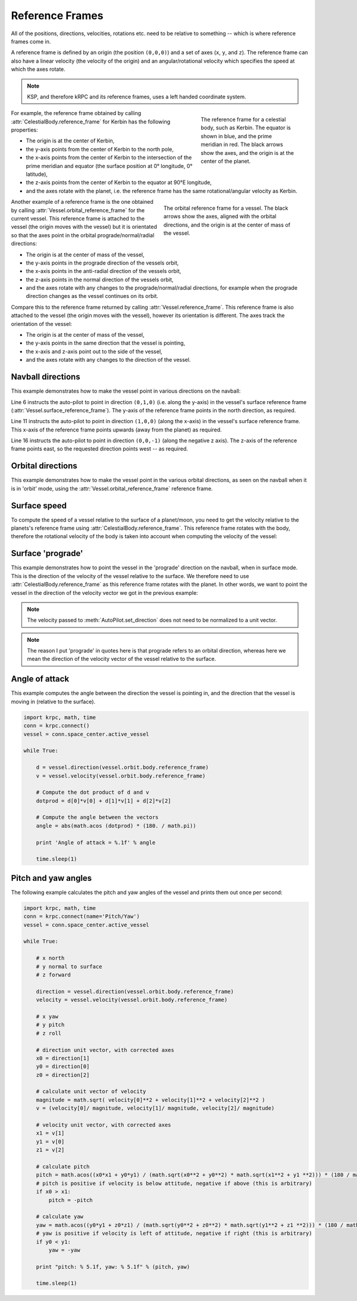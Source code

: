 Reference Frames
================

All of the positions, directions, velocities, rotations etc. need to be relative
to something -- which is where reference frames come in.

A reference frame is defined by an origin (the position ``(0,0,0)``) and a set
of axes (``x``, ``y``, and ``z``). The reference frame can also have a linear
velocity (the velocity of the origin) and an angular/rotational velocity which
specifies the speed at which the axes rotate.

.. note:: KSP, and therefore kRPC and its reference frames, uses a left handed
          coordinate system.

.. figure:: /images/tutorials/celestial-body-reference-frame.*
   :align: right
   :figwidth: 250

   The reference frame for a celestial body, such as Kerbin. The equator is
   shown in blue, and the prime meridian in red. The black arrows show the axes,
   and the origin is at the center of the planet.

For example, the reference frame obtained by calling
:attr:`CelestialBody.reference_frame` for Kerbin has the following properties:

* The origin is at the center of Kerbin,

* the y-axis points from the center of Kerbin to the north pole,

* the x-axis points from the center of Kerbin to the intersection of the prime
  meridian and equator (the surface position at 0° longitude, 0° latitude),

* the z-axis points from the center of Kerbin to the equator at 90°E longitude,

* and the axes rotate with the planet, i.e. the reference frame has the same
  rotational/angular velocity as Kerbin.

.. container:: clearer

   ..

.. figure:: /images/tutorials/vessel-orbital-reference-frame.*
   :align: right
   :figwidth: 350

   The orbital reference frame for a vessel. The black arrows show the axes,
   aligned with the orbital directions, and the origin is at the center of mass
   of the vessel.

Another example of a reference frame is the one obtained by calling
:attr:`Vessel.orbital_reference_frame` for the current vessel. This reference
frame is attached to the vessel (the origin moves with the vessel) but it is
orientated so that the axes point in the orbital prograde/normal/radial
directions:

* The origin is at the center of mass of the vessel,

* the y-axis points in the prograde direction of the vessels orbit,

* the x-axis points in the anti-radial direction of the vessels orbit,

* the z-axis points in the normal direction of the vessels orbit,

* and the axes rotate with any changes to the prograde/normal/radial directions,
  for example when the prograde direction changes as the vessel continues on its
  orbit.

Compare this to the reference frame returned by calling
:attr:`Vessel.reference_frame`. This reference frame is also attached to the
vessel (the origin moves with the vessel), however its orientation is
different. The axes track the orientation of the vessel:

* The origin is at the center of mass of the vessel,

* the y-axis points in the same direction that the vessel is pointing,

* the x-axis and z-axis point out to the side of the vessel,

* and the axes rotate with any changes to the direction of the vessel.

Navball directions
------------------

This example demonstrates how to make the vessel point in various directions on
the navball:

.. code-block:: python
   :linenos:

   import krpc
   conn = krpc.connect()
   vessel = conn.space_center.active_vessel

   # Point the vessel north on the navball, with a pitch of 0 degrees
   vessel.auto_pilot.set_direction((0,1,0), reference_frame = vessel.surface_reference_frame)
   while vessel.auto_pilot.error > 0.1:
       pass

   # Point the vessel vertically upwards on the navball
   vessel.auto_pilot.set_direction((1,0,0), reference_frame = vessel.surface_reference_frame)
   while vessel.auto_pilot.error > 0.1:
       pass

   # Point the vessel west (heading of 270 degrees), with a pitch of 0 degrees
   vessel.auto_pilot.set_direction((0,0,-1), reference_frame = vessel.surface_reference_frame)
   while vessel.auto_pilot.error > 0.1:
       pass

Line 6 instructs the auto-pilot to point in direction ``(0,1,0)`` (i.e. along
the y-axis) in the vessel's surface reference frame
(:attr:`Vessel.surface_reference_frame`). The y-axis of the reference frame
points in the north direction, as required.

Line 11 instructs the auto-pilot to point in direction ``(1,0,0)`` (along the
x-axis) in the vessel's surface reference frame. This x-axis of the reference
frame points upwards (away from the planet) as required.

Line 16 instructs the auto-pilot to point in direction ``(0,0,-1)`` (along the
negative z axis). The z-axis of the reference frame points east, so the
requested direction points west -- as required.

Orbital directions
------------------

This example demonstrates how to make the vessel point in the various orbital
directions, as seen on the navball when it is in 'orbit' mode, using the
:attr:`Vessel.orbital_reference_frame` reference frame.

.. code-block:: python
   :linenos:

   import krpc
   conn = krpc.connect()
   vessel = conn.space_center.active_vessel

   # Point the vessel in the prograde direction
   vessel.auto_pilot.set_direction((0,1,0), reference_frame = vessel.orbital_reference_frame)
   while vessel.auto_pilot.error > 0.1:
       pass

   # Point the vessel in the orbit normal direction
   vessel.auto_pilot.set_direction((0,0,1), reference_frame = vessel.orbital_reference_frame)
   while vessel.auto_pilot.error > 0.1:
       pass

   # Point the vessel in the orbit radial direction
   vessel.auto_pilot.set_direction((-1,0,0), reference_frame = vessel.orbital_reference_frame)
   while vessel.auto_pilot.error > 0.1:
       pass

Surface speed
-------------

To compute the speed of a vessel relative to the surface of a planet/moon, you
need to get the velocity relative to the planets's reference frame using
:attr:`CelestialBody.reference_frame`. This reference frame rotates with the
body, therefore the rotational velocity of the body is taken into account when
computing the velocity of the vessel:

.. code-block:: python
   :linenos:

   import krpc, time
   conn = krpc.connect()
   vessel = conn.space_center.active_vessel

   while True:

       velocity = vessel.flight(vessel.orbit.body.reference_frame).velocity
       print 'Surface velocity = (%.1f, %.1f, %.1f)' % v

       speed = vessel.flight(vessel.orbit.body.reference_frame).speed
       print 'Surface speed = %.1f m/s' % speed

       time.sleep(1)

Surface 'prograde'
------------------

This example demonstrates how to point the vessel in the 'prograde' direction on
the navball, when in surface mode. This is the direction of the velocity of the
vessel relative to the surface. We therefore need to use
:attr:`CelestialBody.reference_frame` as this reference frame rotates with the
planet. In other words, we want to point the vessel in the direction of the
velocity vector we got in the previous example:

.. code-block:: python
   :linenos:

   import krpc
   conn = krpc.connect()
   vessel = conn.space_center.active_vessel

   velocity = vessel.flight(vessel.orbit.body.reference_frame).velocity

   vessel.auto_pilot.set_direction(velocity, reference_frame = vessel.orbit.body.reference_frame)
   while vessel.auto_pilot.error > 0.1:
       pass

.. note:: The velocity passed to :meth:`AutoPilot.set_direction` does not need
          to be normalized to a unit vector.

.. note:: The reason I put 'prograde' in quotes here is that prograde refers to
          an orbital direction, whereas here we mean the direction of the
          velocity vector of the vessel relative to the surface.

Angle of attack
---------------

This example computes the angle between the direction the vessel is pointing in,
and the direction that the vessel is moving in (relative to the surface).

.. code-block:: python

   import krpc, math, time
   conn = krpc.connect()
   vessel = conn.space_center.active_vessel

   while True:

       d = vessel.direction(vessel.orbit.body.reference_frame)
       v = vessel.velocity(vessel.orbit.body.reference_frame)

       # Compute the dot product of d and v
       dotprod = d[0]*v[0] + d[1]*v[1] + d[2]*v[2]

       # Compute the angle between the vectors
       angle = abs(math.acos (dotprod) * (180. / math.pi))

       print 'Angle of attack = %.1f' % angle

       time.sleep(1)

Pitch and yaw angles
--------------------

The following example calculates the pitch and yaw angles of the vessel and
prints them out once per second:

.. code-block:: python

   import krpc, math, time
   conn = krpc.connect(name='Pitch/Yaw')
   vessel = conn.space_center.active_vessel

   while True:

       # x north
       # y normal to surface
       # z forward

       direction = vessel.direction(vessel.orbit.body.reference_frame)
       velocity = vessel.velocity(vessel.orbit.body.reference_frame)

       # x yaw
       # y pitch
       # z roll

       # direction unit vector, with corrected axes
       x0 = direction[1]
       y0 = direction[0]
       z0 = direction[2]

       # calculate unit vector of velocity
       magnitude = math.sqrt( velocity[0]**2 + velocity[1]**2 + velocity[2]**2 )
       v = (velocity[0]/ magnitude, velocity[1]/ magnitude, velocity[2]/ magnitude)

       # velocity unit vector, with corrected axes
       x1 = v[1]
       y1 = v[0]
       z1 = v[2]

       # calculate pitch
       pitch = math.acos((x0*x1 + y0*y1) / (math.sqrt(x0**2 + y0**2) * math.sqrt(x1**2 + y1 **2))) * (180 / math.pi)
       # pitch is positive if velocity is below attitude, negative if above (this is arbitrary)
       if x0 > x1:
           pitch = -pitch

       # calculate yaw
       yaw = math.acos((y0*y1 + z0*z1) / (math.sqrt(y0**2 + z0**2) * math.sqrt(y1**2 + z1 **2))) * (180 / math.pi)
       # yaw is positive if velocity is left of attitude, negative if right (this is arbitrary)
       if y0 < y1:
           yaw = -yaw

       print "pitch: % 5.1f, yaw: % 5.1f" % (pitch, yaw)

       time.sleep(1)
